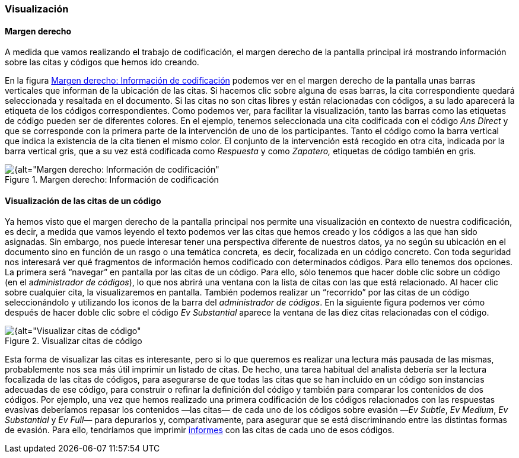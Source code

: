 [[visualizacion]]
=== Visualización

[[margen-derecho]]
==== Margen derecho

A medida que vamos realizando el trabajo de codificación, el margen derecho de la pantalla principal irá mostrando información sobre las citas y códigos que hemos ido creando.

En la figura <<img-margen-derecho-informacion>> podemos ver en el margen derecho de la pantalla unas barras verticales que informan de la ubicación de las citas. Si hacemos clic sobre alguna de esas barras, la cita correspondiente quedará seleccionada y resaltada en el documento. Si las citas no son citas libres y están relacionadas con códigos, a su lado aparecerá la etiqueta de los códigos correspondientes. Como podemos ver, para facilitar la visualización, tanto las barras como las etiquetas de código pueden ser de diferentes colores. En el ejemplo, tenemos seleccionada una cita codificada con el código _Ans Direct_ y que se corresponde con la primera parte de la intervención de uno de los participantes. Tanto el código como la barra vertical que indica la existencia de la cita tienen el mismo color. El conjunto de la intervención está recogido en otra cita, indicada por la barra vertical gris, que a su vez está codificada como _Respuesta_ y como _Zapatero,_ etiquetas de código también en gris.

[[img-margen-derecho-informacion, Margen derecho: Información de codificación]]
.Margen derecho: Información de codificación
image::images/image-065.png[{alt="Margen derecho: Información de codificación", float="right", align="center"]

[[visualizacion-de-las-citas-de-un-codigo]]
==== Visualización de las citas de un código

Ya hemos visto que el margen derecho de la pantalla principal nos permite una visualización en contexto de nuestra codificación, es decir, a medida que vamos leyendo el texto podemos ver las citas que hemos creado y los códigos a las que han sido asignadas. Sin embargo, nos puede interesar tener una perspectiva diferente de nuestros datos, ya no según su ubicación en el documento sino en función de un rasgo o una temática concreta, es decir, focalizada en un código concreto. Con toda seguridad nos interesará ver qué fragmentos de información hemos codificado con determinados códigos. Para ello tenemos dos opciones. La primera será “navegar” en pantalla por las citas de un código. Para ello, sólo tenemos que hacer doble clic sobre un código (en el a__dministrador de códigos__), lo que nos abrirá una ventana con la lista de citas con las que está relacionado. Al hacer clic sobre cualquier cita, la visualizaremos en pantalla. También podemos realizar un “recorrido” por las citas de un código seleccionándolo y utilizando los iconos de la barra del __administrador de códigos__. En la siguiente figura podemos ver cómo después de hacer doble clic sobre el código _Ev Substantial_ aparece la ventana de las diez citas relacionadas con el código.

[[img-visualizar-citas-codigo, Visualizar citas de código]]
.Visualizar citas de código
image::images/image-068.png[{alt="Visualizar citas de código", float="right", align="center"]

Esta forma de visualizar las citas es interesante, pero si lo que queremos es realizar una lectura más pausada de las mismas, probablemente nos sea más útil imprimir un listado de citas. De hecho, una tarea  habitual del analista debería ser la lectura focalizada de las citas de códigos, para asegurarse de que todas las citas que se han incluido en un código son instancias adecuadas de ese código, para construir o refinar la definición del código y también para comparar los contenidos de dos códigos. Por ejemplo, una vez que hemos realizado una primera codificación de los códigos relacionados con las respuestas evasivas deberíamos repasar los contenidos —las citas— de cada uno de los códigos sobre evasión —__Ev Subtle__, __Ev Medium__, _Ev Substantial_ y _Ev Full—_ para depurarlos y, comparativamente, para asegurar que se está discriminando entre las distintas formas de evasión. Para ello, tendríamos que imprimir <<10-informes.adoc#informes, informes>> con las citas de cada uno de esos códigos.

